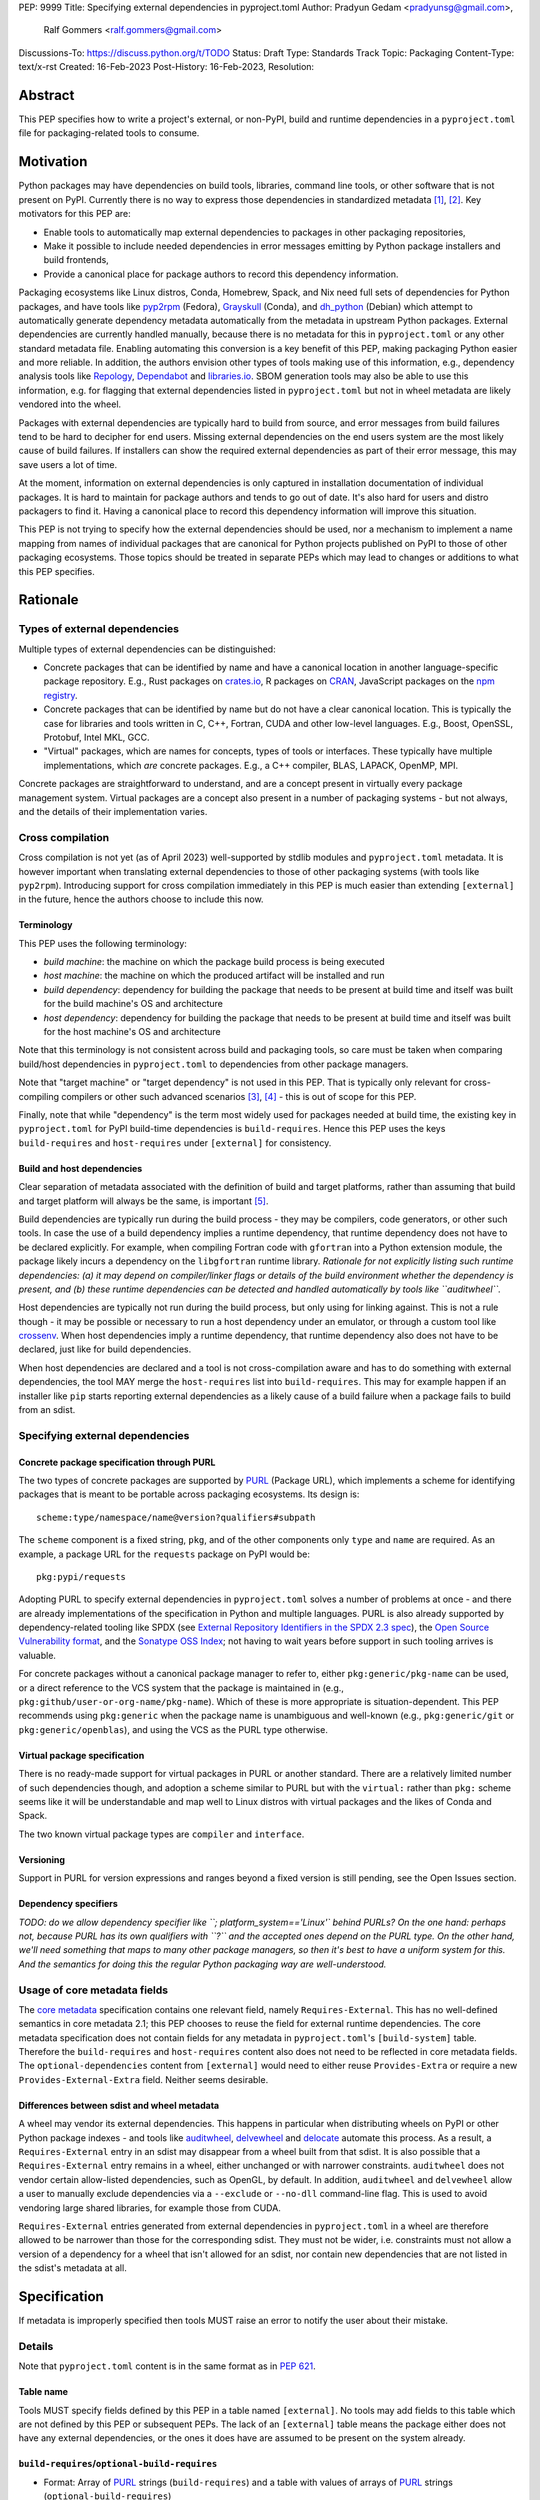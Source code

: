 PEP: 9999
Title: Specifying external dependencies in pyproject.toml
Author: Pradyun Gedam <pradyunsg@gmail.com>,
        Ralf Gommers <ralf.gommers@gmail.com>
Discussions-To: https://discuss.python.org/t/TODO
Status: Draft
Type: Standards Track
Topic: Packaging
Content-Type: text/x-rst
Created: 16-Feb-2023
Post-History: 16-Feb-2023,
Resolution:


Abstract
========

This PEP specifies how to write a project's external, or non-PyPI, build and
runtime dependencies in a ``pyproject.toml`` file for packaging-related tools
to consume.


Motivation
==========

Python packages may have dependencies on build tools, libraries, command line
tools, or other software that is not present on PyPI. Currently there is no way
to express those dependencies in standardized metadata
[#singular-vision-native-deps]_, [#pypacking-native-deps]_. Key motivators for
this PEP are:

- Enable tools to automatically map external dependencies to packages in other
  packaging repositories,
- Make it possible to include needed dependencies in error messages emitting by
  Python package installers and build frontends,
- Provide a canonical place for package authors to record this dependency
  information.

Packaging ecosystems like Linux distros, Conda, Homebrew, Spack, and Nix need
full sets of dependencies for Python packages, and have tools like pyp2rpm_
(Fedora), Grayskull_ (Conda), and dh_python_ (Debian) which attempt to
automatically generate dependency metadata automatically from the metadata in
upstream Python packages. External dependencies are currently handled manually,
because there is no metadata for this in ``pyproject.toml`` or any other
standard metadata file. Enabling automating this conversion is a key benefit of
this PEP, making packaging Python easier and more reliable. In addition, the
authors envision other types of tools making use of this information, e.g.,
dependency analysis tools like Repology_, Dependabot_ and libraries.io_.
SBOM generation tools may also be able to use this information, e.g. for
flagging that external dependencies listed in ``pyproject.toml`` but not in
wheel metadata are likely vendored into the wheel.

Packages with external dependencies are typically hard to build from source,
and error messages from build failures tend to be hard to decipher for end
users. Missing external dependencies on the end users system are the most
likely cause of build failures. If installers can show the required external
dependencies as part of their error message, this may save users a lot of time.

At the moment, information on external dependencies is only captured in
installation documentation of individual packages. It is hard to maintain for
package authors and tends to go out of date. It's also hard for users and
distro packagers to find it. Having a canonical place to record this dependency
information will improve this situation.

This PEP is not trying to specify how the external dependencies should be used,
nor a mechanism to implement a name mapping from names of individual packages
that are canonical for Python projects published on PyPI to those of other
packaging ecosystems. Those topics should be treated in separate PEPs which may
lead to changes or additions to what this PEP specifies.


Rationale
=========

Types of external dependencies
------------------------------

Multiple types of external dependencies can be distinguished:

- Concrete packages that can be identified by name and have a canonical
  location in another language-specific package repository. E.g., Rust
  packages on `crates.io <https://crates.io/>`__, R packages on
  `CRAN <https://cran.r-project.org/>`__, JavaScript packages on the
  `npm registry <https://www.npmjs.com/>`__.
- Concrete packages that can be identified by name but do not have a clear
  canonical location. This is typically the case for libraries and tools
  written in C, C++, Fortran, CUDA and other low-level languages. E.g.,
  Boost, OpenSSL, Protobuf, Intel MKL, GCC.
- "Virtual" packages, which are names for concepts, types of tools or
  interfaces. These typically have multiple implementations, which *are*
  concrete packages. E.g., a C++ compiler, BLAS, LAPACK, OpenMP, MPI.

Concrete packages are straightforward to understand, and are a concept present
in virtually every package management system. Virtual packages are a concept
also present in a number of packaging systems - but not always, and the details
of their implementation varies. 

Cross compilation
-----------------

Cross compilation is not yet (as of April 2023) well-supported by stdlib
modules and ``pyproject.toml`` metadata. It is however important when
translating external dependencies to those of other packaging systems (with
tools like ``pyp2rpm``). Introducing support for cross compilation immediately
in this PEP is much easier than extending ``[external]`` in the future, hence
the authors choose to include this now.

Terminology
'''''''''''

This PEP uses the following terminology:

- *build machine*: the machine on which the package build process is being
  executed
- *host machine*: the machine on which the produced artifact will be installed
  and run
- *build dependency*: dependency for building the package that needs to be
  present at build time and itself was built for the build machine's OS and
  architecture
- *host dependency*: dependency for building the package that needs to be
  present at build time and itself was built for the host machine's OS and
  architecture

Note that this terminology is not consistent across build and packaging tools,
so care must be taken when comparing build/host dependencies in
``pyproject.toml`` to dependencies from other package managers.

Note that "target machine" or "target dependency" is not used in this PEP. That
is typically only relevant for cross-compiling compilers or other such advanced
scenarios [#gcc-cross-terminology]_, [#meson-cross]_ - this is out of scope for
this PEP.

Finally, note that while "dependency" is the term most widely used for packages
needed at build time, the existing key in ``pyproject.toml`` for PyPI
build-time dependencies is ``build-requires``. Hence this PEP uses the keys
``build-requires`` and ``host-requires`` under ``[external]`` for consistency.

Build and host dependencies
'''''''''''''''''''''''''''

Clear separation of metadata associated with the definition of build and target
platforms, rather than assuming that build and target platform will always be
the same, is important [#pypackaging-native-cross]_.

Build dependencies are typically run during the build process - they may be
compilers, code generators, or other such tools. In case the use of a build
dependency implies a runtime dependency, that runtime dependency does not have
to be declared explicitly. For example, when compiling Fortran code with
``gfortran`` into a Python extension module, the package likely incurs a
dependency on the ``libgfortran`` runtime library. *Rationale for not
explicitly listing such runtime dependencies: (a) it may depend on
compiler/linker flags or details of the build environment whether the
dependency is present, and (b) these runtime dependencies can be detected and
handled automatically by tools like ``auditwheel``.*

Host dependencies are typically not run during the build process, but only
using for linking against. This is not a rule though - it may be possible or
necessary to run a host dependency under an emulator, or through a custom tool
like crossenv_. When host dependencies imply a runtime dependency, that runtime
dependency also does not have to be declared, just like for build dependencies.

When host dependencies are declared and a tool is not cross-compilation aware
and has to do something with external dependencies, the tool MAY merge the
``host-requires`` list into ``build-requires``. This may for example happen if
an installer like ``pip`` starts reporting external dependencies as a likely
cause of a build failure when a package fails to build from an sdist.

Specifying external dependencies
--------------------------------

Concrete package specification through PURL
'''''''''''''''''''''''''''''''''''''''''''

The two types of concrete packages are supported by PURL_ (Package URL), which
implements a scheme for identifying packages that is meant to be portable
across packaging ecosystems. Its design is::

    scheme:type/namespace/name@version?qualifiers#subpath 

The ``scheme`` component is a fixed string, ``pkg``, and of the other
components only ``type`` and ``name`` are required. As an example, a package
URL for the ``requests`` package on PyPI would be::

    pkg:pypi/requests

Adopting PURL to specify external dependencies in ``pyproject.toml`` solves a
number of problems at once - and there are already implementations of the
specification in Python and multiple languages. PURL is also already supported
by dependency-related tooling like SPDX (see
`External Repository Identifiers in the SPDX 2.3 spec <https://spdx.github.io/spdx-spec/v2.3/external-repository-identifiers/#f35-purl>`__),
the `Open Source Vulnerability format <https://ossf.github.io/osv-schema/#affectedpackage-field>`__,
and the `Sonatype OSS Index <https://ossindex.sonatype.org/doc/coordinates>`__;
not having to wait years before support in such tooling arrives is valuable.

For concrete packages without a canonical package manager to refer to, either
``pkg:generic/pkg-name`` can be used, or a direct reference to the VCS system
that the package is maintained in (e.g.,
``pkg:github/user-or-org-name/pkg-name``). Which of these is more appropriate
is situation-dependent. This PEP recommends using ``pkg:generic`` when the
package name is unambiguous and well-known (e.g., ``pkg:generic/git`` or
``pkg:generic/openblas``), and using the VCS as the PURL type otherwise.

Virtual package specification
'''''''''''''''''''''''''''''

There is no ready-made support for virtual packages in PURL or another
standard. There are a relatively limited number of such dependencies though,
and adoption a scheme similar to PURL but with the ``virtual:`` rather than
``pkg:`` scheme seems like it will be understandable and map well to Linux
distros with virtual packages and the likes of Conda and Spack.

The two known virtual package types are ``compiler`` and ``interface``.

Versioning
''''''''''

Support in PURL for version expressions and ranges beyond a fixed version is
still pending, see the Open Issues section.

Dependency specifiers
'''''''''''''''''''''

*TODO: do we allow dependency specifier like ``; platform_system=='Linux'`
behind PURLs? On the one hand: perhaps not, because PURL has its own qualifiers
with ``?`` and the accepted ones depend on the PURL type. On the other hand,
we'll need something that maps to many other package managers, so then it's
best to have a uniform system for this. And the semantics for doing this the
regular Python packaging way are well-understood.*

Usage of core metadata fields
-----------------------------

The `core metadata`_ specification contains one relevant field, namely
``Requires-External``. This has no well-defined semantics in core metadata 2.1;
this PEP chooses to reuse the field for external runtime dependencies. The core
metadata specification does not contain fields for any metadata in
``pyproject.toml``'s ``[build-system]`` table. Therefore the ``build-requires``
and ``host-requires`` content also does not need to be reflected in core
metadata fields. The ``optional-dependencies`` content from ``[external]``
would need to either reuse ``Provides-Extra`` or require a new
``Provides-External-Extra`` field. Neither seems desirable.

Differences between sdist and wheel metadata
''''''''''''''''''''''''''''''''''''''''''''

A wheel may vendor its external dependencies. This happens in particular when
distributing wheels on PyPI or other Python package indexes - and tools like
auditwheel_, delvewheel_ and delocate_ automate this process. As a result, a
``Requires-External`` entry in an sdist may disappear from a wheel built from
that sdist. It is also possible that a ``Requires-External`` entry remains in a
wheel, either unchanged or with narrower constraints. ``auditwheel`` does not
vendor certain allow-listed dependencies, such as OpenGL, by default. In
addition, ``auditwheel`` and ``delvewheel`` allow a user to manually exclude
dependencies via a ``--exclude`` or ``--no-dll`` command-line flag. This is
used to avoid vendoring large shared libraries, for example those from CUDA.

``Requires-External`` entries generated from external dependencies in
``pyproject.toml`` in a wheel are therefore allowed to be narrower than those
for the corresponding sdist. They must not be wider, i.e. constraints must not
allow a version of a dependency for a wheel that isn't allowed for an sdist,
nor contain new dependencies that are not listed in the sdist's metadata at
all.


Specification
=============

If metadata is improperly specified then tools MUST raise an error to notify
the user about their mistake.

Details
-------

Note that ``pyproject.toml`` content is in the same format as in :pep:`621`.

Table name
''''''''''

Tools MUST specify fields defined by this PEP in a table named ``[external]``.
No tools may add fields to this table which are not defined by this PEP or
subsequent PEPs. The lack of an ``[external]`` table means the package either
does not have any external dependencies, or the ones it does have are assumed
to be present on the system already.

``build-requires``/``optional-build-requires``
''''''''''''''''''''''''''''''''''''''''''''''

- Format: Array of PURL_ strings (``build-requires``) and a table
  with values of arrays of PURL_ strings (``optional-build-requires``)
- `Core metadata`_: N/A

The (optional) external build requirements needed to build the project.

For ``build-requires``, it is a key whose value is an array of strings. Each
string represents a build requirement of the project and MUST be formatted as
either a valid PURL_ string or a ``virtual:`` string.

For ``optional-build-requires``, it is a table where each key specifies an
extra set of build requirements and whose value is an array of strings. The
strings of the arrays MUST be valid PURL_ strings.

``host-requires``/``optional-host-requires``
''''''''''''''''''''''''''''''''''''''''''''

- Format: Array of PURL_ strings (``host-requires``) and a table
  with values of arrays of PURL_ strings (``optional-host-requires``)
- `Core metadata`_: N/A

The (optional) external host requirements needed to build the project.

For ``host-requires``, it is a key whose value is an array of strings. Each
string represents a host requirement of the project and MUST be formatted as
either a valid PURL_ string or a ``virtual:`` string.

For ``optional-host-requires``, it is a table where each key specifies an
extra set of host requirements and whose value is an array of strings. The
strings of the arrays MUST be valid PURL_ strings.

``dependencies``/``optional-dependencies``
''''''''''''''''''''''''''''''''''''''''''

- Format: Array of PURL_ strings (``dependencies``) and a table
  with values of arrays of PURL_ strings (``optional-dependencies``)
- `Core metadata`_: ``Requires-External``, N/A

The (optional) dependencies of the project.

For ``dependencies``, it is a key whose value is an array of strings. Each
string represents a dependency of the project and MUST be formatted as either a
valid PURL_ string or a ``virtual:`` string. Each string maps directly to a
``Requires-External`` entry in the `core metadata`_.

For ``optional-dependencies``, it is a table where each key specifies an extra
and whose value is an array of strings. The strings of the arrays MUST be valid
PURL_ strings. Optional dependencies do not map to a core metadata field.

Temporary notes on cross-compiling
----------------------------------

E.g., conda-forge uses ``build``, ``host`` and ``run`` keys; for
non-cross-compiling jobs ``host`` dependencies equal ``build`` dependencies.
Spack has this too, in a similar form: dependencies have a keyword ``type``
which can be a string or tuple of strings - "build", "link", "run".
``type="build"`` are build systems and code generators, a header-only library
like ``pybind11`` is ``("build", "link")`` while the likes of python and numpy
are ``("build", "link", "run")``. Void Linux has this for its ``python3-scipy``
package::

    hostmakedepends="gcc-fortran python3-setuptools pythran python3-Cython python3-pybind11 pkg-config"
    makedepends="python3-devel python3-pybind11 pythran $(vopt_if openblas openblas-devel lapack-devel)"
    depends="python3-numpy"

So that is similar to Conda (note that host has the opposite meaning).

(addition by Jaime:) note that in conda, host and build are separate even in
non cross-compiled jobs. This helps prevent some conflicts that can arise when
the two envs are merged. It doesn't happen often, but it does happen every now
and then.

Examples
--------

These examples show what the ``[external]`` content for a number of packages is
expected to be.

cryptography 39.0:

.. code:: toml

    [external]
    build-requires = [
      "virtual:compiler/rust",
    ]
    host-requires = [
      "pkg:generic/openssl",
    ]

SciPy 1.10:

.. code:: toml

    [external]
    build-requires = [
      "virtual:compiler/c",
      "virtual:compiler/cpp",
      "virtual:compiler/fortran",
      "pkg:generic/ninja",
    ]
    host-requires = [
      "virtual:interface/blas",
      "virtual:interface/lapack",  # >=3.7.1 (can't express version ranges with PURL yet)
    ]

    [external.optional-host-requires]
    dependency_detection = [
      "pkg:generic/pkg-config",
      "pkg:generic/cmake",
    ]

pygraphviz 1.10:

.. code:: toml

    [external]
    build-requires = [
      "virtual:compiler/c",
    ]
    host-requires = [
      "pkg:generic/graphviz",
    ]

NAVis 1.4.0:

.. code:: toml

    [project]
    optional-dependencies = ["rpy2"]

    [external]
    build-requires = [
      "pkg:generic/XCB?os=Linux",  # ? is the PURL qualifier
      "pkg:generic/XCB; platform_system=='Linux'",  # the alternative
    ]

    [external.optional-dependencies]
    nat = [
      "pkg:cran/nat",
      "pkg:cran/nat.nblast",
    ]

Spyder 6.0:

.. code:: toml

    [external]
    dependencies = [
      "pkg:cargo/ripgrep",
      "pkg:cargo/tree-sitter-cli",
      "pkg:golang/github.com/junegunn/fzf",
    ]

jupyterlab-git 0.41.0:

.. code:: toml

    [external]
    dependencies = [
      "pkg:generic/git",
    ]

    [external.optional-build-requires]
    dev = [
      "pkg:generic/nodejs",
    ]

PyEnchant 3.2.2:

.. code:: toml

    [external]
    dependencies = [
      # libenchant is needed on all platforms but only vendored into wheels on
      # Windows, so on Windows the build backend should remove this external
      # dependency from wheel metadata.
      "pkg:github/AbiWord/enchant",
    ]


Backwards Compatibility
=======================

There is no impact on backwards compatibility, as this PEP only adds new,
optional metadata. In the absence of such metadata, nothing changes for package
authors or packaging tooling.


Security Implications
=====================

There are no direct security concerns as this PEP covers how to statically
define metadata for external dependencies. Any security issues would stem from
how tools consume the metadata and choose to act upon it.


How to Teach This
=================

External dependencies and if and how those external dependencies are vendored
are topics that are typically not understood in detail by Python package
authors. We intend to start from how an external dependency is defined, the
different ways it can be depended on - from runtime-only with ``ctypes`` or a
``subprocess`` call to it being a build dependency that's linked against -
before going into how to declare external dependencies in metadata. The
documentation should make explicit what is relevant for package authors, and
what for distro packagers.

Material on this topic will be added to the most relevant packaging tutorials,
primarily the `Python Packaging User Guide`_. In addition, we expect that any
build backend that adds support for external dependencies metadata will include
information about that in its documentation. As will tools like ``auditwheel``.


Reference Implementation
========================

There is no reference implementation at this time.


Rejected Ideas
==============

Specific syntax for external dependencies which are also packaged on PyPI
-------------------------------------------------------------------------

There are non-Python packages which are packaged on PyPI, such as Ninja,
patchelf and CMake. What is typically desired is to use the system version of
those, and if it's not present on the system then install the PyPI package for
it. The authors believe that specific support for this scenario is not
necessary (or too complex to justify such support); a dependency provider for
external dependencies can treat PyPI as one possible source for obtaining the
package.

Using library and header names as external dependencies
-------------------------------------------------------

A previous draft PEP (`"External dependencies" (2015) <https://github.com/pypa/interoperability-peps/pull/30>`__)
proposed using specific library and header names as external dependencies. This
is too granular; using package names is a well-established pattern across
packaging ecosystems and should be preferred.


Open Issues
===========

Version specifiers for PURLs
----------------------------

Support in PURL for version expressions and ranges is still pending. The pull
request at `vers implementation for PURL`_ seems close to being merged, at
which point this PEP could adopt it.

Syntax for virtual dependencies
-------------------------------

The current syntax this PEP uses for virtual dependencies is
``virtual:type/name``, which is analogous to but not part of the PURL spec.
This open issue discusses supporting virtual dependencies within PURL:
`purl-spec#222 <https://github.com/package-url/purl-spec/issues/222>`__.

Should a ``host-requires`` key be added under ``[build-system]``?
-----------------------------------------------------------------

Adding ``host-requires`` for host dependencies that are on PyPI in order to
better support name mapping to other packaging systems with support for
cross-compiling may make sense.
`This issue <https://github.com/rgommers/peps/issues/6>`__ tracks this topic
and has arguments in favor and against adding ``host-requires`` under
``[build-system]`` as part of this PEP.


References
==========

.. [#singular-vision-native-deps] The "define native requirements metadata"
   part of the "Wanting a singular packaging vision" thread (2022, Discourse):
   https://discuss.python.org/t/wanting-a-singular-packaging-tool-vision/21141/92

.. [#pypacking-native-deps] pypackaging-native: "Native dependencies"
   https://pypackaging-native.github.io/key-issues/native-dependencies/

.. [#gcc-cross-terminology] GCC documentation - Configure Terms and History,
   https://gcc.gnu.org/onlinedocs/gccint/Configure-Terms.html

.. [#meson-cross] Meson documentation - Cross compilation
   https://mesonbuild.com/Cross-compilation.html

.. [#pypackaging-native-cross] pypackaging-native: "Cross compilation"
   https://pypackaging-native.github.io/key-issues/cross_compilation/


Copyright
=========

This document is placed in the public domain or under the
CC0-1.0-Universal license, whichever is more permissive.


.. _PyPI: https://pypi.org
.. _core metadata: https://packaging.python.org/specifications/core-metadata/
.. _setuptools: https://setuptools.readthedocs.io/
.. _setuptools metadata: https://setuptools.readthedocs.io/en/latest/setuptools.html#metadata
.. _SPDX: https://spdx.dev/
.. _PURL: https://github.com/package-url/purl-spec/
.. _vers: https://github.com/package-url/purl-spec/blob/version-range-spec/VERSION-RANGE-SPEC.rst
.. _vers implementation for PURL: https://github.com/package-url/purl-spec/pull/139
.. _pyp2rpm: https://github.com/fedora-python/pyp2rpm
.. _Grayskull: https://github.com/conda/grayskull
.. _dh_python: https://www.debian.org/doc/packaging-manuals/python-policy/index.html#dh-python
.. _Repology: https://repology.org/
.. _Dependabot: https://github.com/dependabot
.. _libraries.io: https://libraries.io/
.. _crossenv: https://github.com/benfogle/crossenv
.. _Python Packaging User Guide: https://packaging.python.org
.. _auditwheel: https://github.com/pypa/auditwheel
.. _delocate: https://github.com/matthew-brett/delocate
.. _delvewheel: https://github.com/adang1345/delvewheel


..
   Local Variables:
   mode: indented-text
   indent-tabs-mode: nil
   sentence-end-double-space: t
   fill-column: 70
   coding: utf-8
   End:
